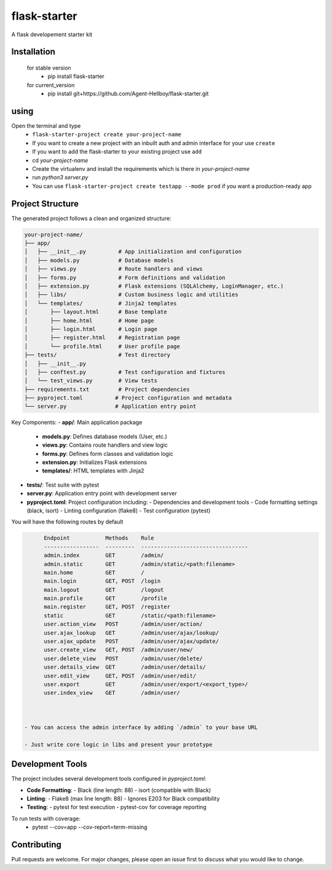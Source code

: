 flask-starter
=============

A flask developement starter kit

.. image:: https://img.shields.io/pypi/v/flask-starter
   :target: https://pypi.python.org/pypi/flask-starter/

.. image:: https://github.com/Agent-Hellboy/flask-starter/actions/workflows/ci.yml/badge.svg
    :target: https://github.com/Agent-Hellboy/flask-starter/

.. image:: https://img.shields.io/pypi/pyversions/flask-starter.svg
   :target: https://pypi.python.org/pypi/flask-starter/

.. image:: https://img.shields.io/pypi/l/flask-starter.svg
   :target: https://pypi.python.org/pypi/flask-starter/

.. image:: https://pepy.tech/badge/flask-starter
   :target: https://pepy.tech/project/flask-starter

.. image:: https://img.shields.io/pypi/format/flask-starter.svg
   :target: https://pypi.python.org/pypi/flask-starter/

.. image:: https://codecov.io/gh/Agent-Hellboy/flask-starter/graph/badge.svg?token=HHJ6I8Y7U7 
   :target: https://codecov.io/gh/Agent-Hellboy/flask-starter

      
Installation
------------

    for stable version
       - pip install flask-starter

    for current_version
       - pip install git+https://github.com/Agent-Hellboy/flask-starter.git
	      

using
------

Open the terminal and type 
    - ``flask-starter-project create your-project-name`` 
    - If you want to create a new project with an inbuilt auth and admin interface for your use ``create``
    - If you want to add the flask-starter to your existing project use ``add``
    - cd `your-project-name`
    - Create the virtualenv and install the requirements which is there in `your-project-name` 
    - run `python3 server.py`
    - You can use ``flask-starter-project create testapp --mode prod`` if you want 
      a production-ready app


Project Structure
---------------

The generated project follows a clean and organized structure:

.. code::

    your-project-name/
    ├── app/
    │   ├── __init__.py          # App initialization and configuration
    │   ├── models.py            # Database models
    │   ├── views.py             # Route handlers and views
    │   ├── forms.py             # Form definitions and validation
    │   ├── extension.py         # Flask extensions (SQLAlchemy, LoginManager, etc.)
    │   ├── libs/                # Custom business logic and utilities
    │   └── templates/           # Jinja2 templates
    │       ├── layout.html      # Base template
    │       ├── home.html        # Home page
    │       ├── login.html       # Login page
    │       ├── register.html    # Registration page
    │       └── profile.html     # User profile page
    ├── tests/                   # Test directory
    │   ├── __init__.py
    │   ├── conftest.py          # Test configuration and fixtures
    │   └── test_views.py        # View tests
    ├── requirements.txt         # Project dependencies
    ├── pyproject.toml          # Project configuration and metadata
    └── server.py               # Application entry point

Key Components:
- **app/**: Main application package
  - **models.py**: Defines database models (User, etc.)
  - **views.py**: Contains route handlers and view logic
  - **forms.py**: Defines form classes and validation logic
  - **extension.py**: Initializes Flask extensions
  - **templates/**: HTML templates with Jinja2
- **tests/**: Test suite with pytest
- **server.py**: Application entry point with development server
- **pyproject.toml**: Project configuration including:
  - Dependencies and development tools
  - Code formatting settings (black, isort)
  - Linting configuration (flake8)
  - Test configuration (pytest)

You will have the following routes by default 

.. code:: py

        Endpoint           Methods    Rule                             
        -----------------  ---------  ---------------------------------
        admin.index        GET        /admin/                          
        admin.static       GET        /admin/static/<path:filename>    
        main.home          GET        /                                
        main.login         GET, POST  /login                           
        main.logout        GET        /logout                          
        main.profile       GET        /profile                         
        main.register      GET, POST  /register                        
        static             GET        /static/<path:filename>          
        user.action_view   POST       /admin/user/action/              
        user.ajax_lookup   GET        /admin/user/ajax/lookup/         
        user.ajax_update   POST       /admin/user/ajax/update/         
        user.create_view   GET, POST  /admin/user/new/                 
        user.delete_view   POST       /admin/user/delete/              
        user.details_view  GET        /admin/user/details/             
        user.edit_view     GET, POST  /admin/user/edit/                
        user.export        GET        /admin/user/export/<export_type>/
        user.index_view    GET        /admin/user/


 
  - You can access the admin interface by adding `/admin` to your base URL 
 
  - Just write core logic in libs and present your prototype

Development Tools
---------------

The project includes several development tools configured in `pyproject.toml`:

- **Code Formatting**:
  - Black (line length: 88)
  - isort (compatible with Black)

- **Linting**:
  - Flake8 (max line length: 88)
  - Ignores E203 for Black compatibility

- **Testing**:
  - pytest for test execution
  - pytest-cov for coverage reporting

To run tests with coverage:
    - pytest --cov=app --cov-report=term-missing

Contributing
------------

Pull requests are welcome. For major changes, please open an issue first
to discuss what you would like to change.
